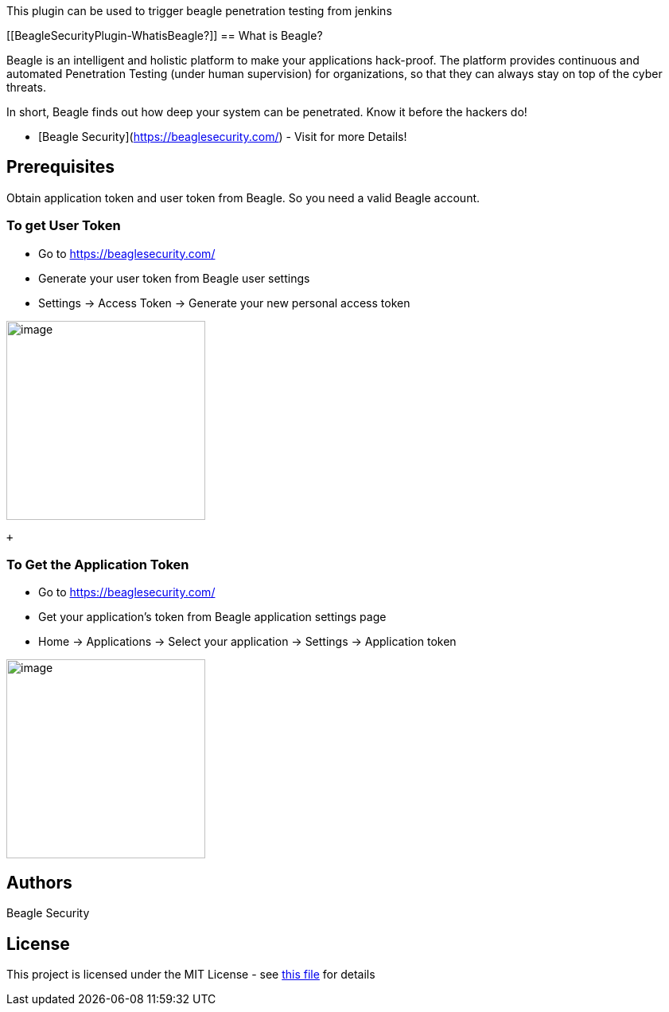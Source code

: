 This plugin can be used to trigger beagle penetration testing from
jenkins

[[BeagleSecurityPlugin-WhatisBeagle?]]
== What is Beagle?

Beagle is an intelligent and holistic platform to make your applications
hack-proof. The platform provides continuous and automated Penetration
Testing (under human supervision) for organizations, so that they can
always stay on top of the cyber threats.

In short, Beagle finds out how deep your system can be penetrated. Know
it before the hackers do!

* [Beagle Security](https://beaglesecurity.com/) - Visit for more
Details!

[[BeagleSecurityPlugin-Prerequisites]]
== Prerequisites

Obtain application token and user token from Beagle. So you need a valid
Beagle account.

[[BeagleSecurityPlugin-TogetUserToken]]
=== To get User Token

* Go to https://beaglesecurity.com/
* Generate your user token from Beagle user settings
* Settings -> Access Token -> Generate your new personal access token

[.confluence-embedded-file-wrapper .confluence-embedded-manual-size]#image:docs/images/usertoken.png[image,height=250]#

 +

[[BeagleSecurityPlugin-ToGettheApplicationToken]]
=== To Get the Application Token

* Go to https://beaglesecurity.com/
* Get your application's token from Beagle application settings page
* Home -> Applications -> Select your application -> Settings ->
Application token

[.confluence-embedded-file-wrapper .confluence-embedded-manual-size]#image:docs/images/apptoken.png[image,height=250]#

[[BeagleSecurityPlugin-Authors]]
== Authors

Beagle Security

[[BeagleSecurityPlugin-License]]
== License

This project is licensed under the MIT License - see
https://github.com/jenkinsci/beagle-security-plugin/blob/master/LICENSE[this
file] for details
